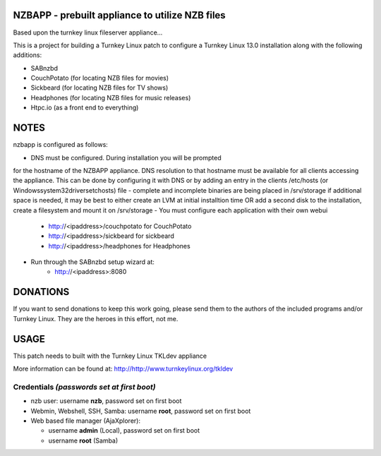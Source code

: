 NZBAPP - prebuilt appliance to utilize NZB files
=============================================

Based upon the turnkey linux fileserver appliance...

This is a project for building a Turnkey Linux patch to configure a
Turnkey Linux 13.0 installation along with the following additions:

- SABnzbd
- CouchPotato (for locating NZB files for movies)
- Sickbeard (for locating NZB files for TV shows)
- Headphones (for locating NZB files for music releases)
- Htpc.io (as a front end to everything)



NOTES
==================================================================
nzbapp is configured as follows:

- DNS must be configured. During installation you will be prompted
for the hostname of the NZBAPP appliance. DNS resolution to that
hostname must be available for all clients accessing the appliance.
This can be done by configuring it with DNS or by adding an entry
in the clients /etc/hosts (or \Windows\system32\drivers\etc\hosts)
file
- complete and incomplete binaries are being placed in /srv/storage
if additional space is needed, it may be best to either create
an LVM at initial installtion time OR add a second disk to the 
installation, create a filesystem and mount it on /srv/storage
- You must configure each application with their own webui
     - http://<ipaddress>/couchpotato for CouchPotato
     - http://<ipaddress>/sickbeard for sickbeard
     - http://<ipaddress>/headphones for Headphones
- Run through the SABnzbd setup wizard at:
     - http://<ipaddress>:8080


DONATIONS
==================================================================
If you want to send donations to keep this work going, please send them to
the authors of the included programs and/or Turnkey Linux.
They are the heroes in this effort, not me.


USAGE
==================================================================
This patch needs to built with the Turnkey Linux TKLdev appliance

More information can be found at:
http://http://www.turnkeylinux.org/tkldev


Credentials *(passwords set at first boot)*
-------------------------------------------

-  nzb user: username **nzb**, password set on first boot
-  Webmin, Webshell, SSH, Samba: username **root**, password set on first boot
-  Web based file manager (AjaXplorer):
   
   - username **admin** (Local), password set on first boot
   - username **root** (Samba)




